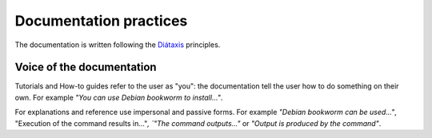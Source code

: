 .. _documentation-practices:

=======================
Documentation practices
=======================

The documentation is written following the `Diátaxis <https://diataxis.fr/>`_
principles.

Voice of the documentation
--------------------------

Tutorials and How-to guides refer to the user as "you": the documentation
tell the user how to do something on their own. For example `"You can use
Debian bookworm to install..."`.

For explanations and reference use impersonal and passive forms. For example
`"Debian bookworm can be used..."`, "Execution of the command results in..."`,
`"The command outputs..."` or `"Output is produced by the command"`.
